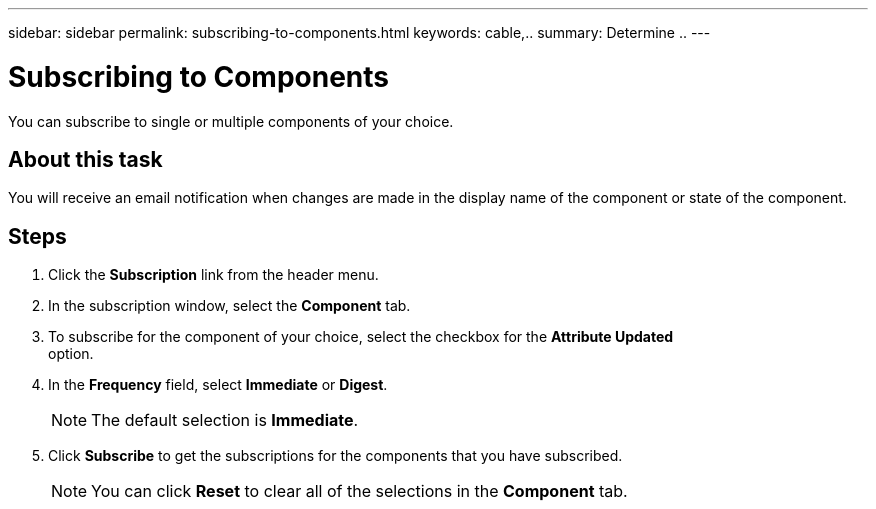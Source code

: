 ---
sidebar: sidebar
permalink: subscribing-to-components.html
keywords: cable,..
summary:  Determine ..
---



= Subscribing to Components

:hardbreaks:
:nofooter:
:icons: font
:linkattrs:
:imagesdir: ./media/



[.lead]
You can subscribe to single or multiple components of your choice.

== About this task
You will receive an email notification when changes are made in the display name of the component or state of the component.

== Steps
. Click the *Subscription* link from the header menu.
. In the subscription window, select the *Component* tab.
. To subscribe for the component of your choice, select the checkbox for the *Attribute Updated*
option.
. In the *Frequency* field, select *Immediate* or *Digest*.
+
NOTE: The default selection is *Immediate*.

. Click *Subscribe* to get the subscriptions for the components that you have subscribed.
+
NOTE: You can click *Reset* to clear all of the selections in the *Component* tab.
